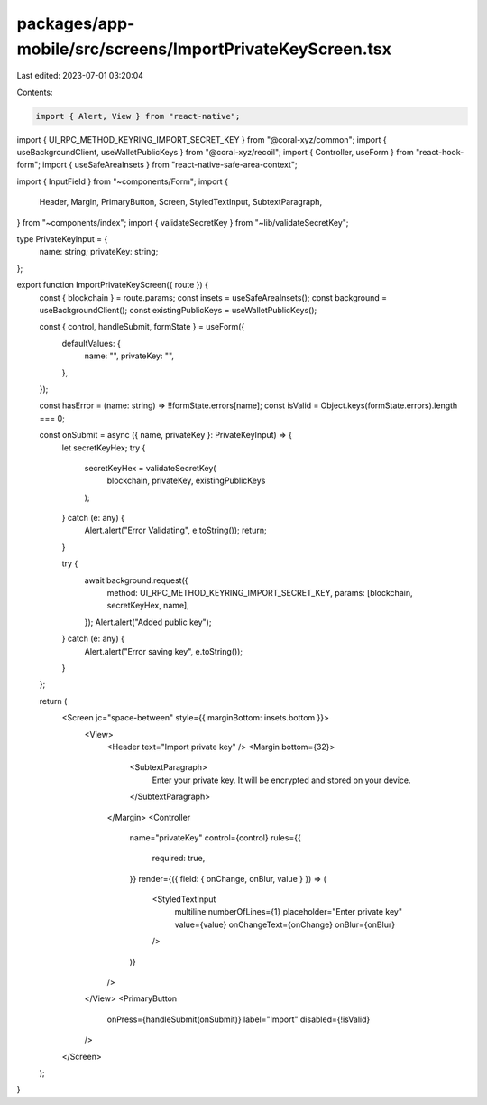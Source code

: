 packages/app-mobile/src/screens/ImportPrivateKeyScreen.tsx
==========================================================

Last edited: 2023-07-01 03:20:04

Contents:

.. code-block:: tsx

    import { Alert, View } from "react-native";

import { UI_RPC_METHOD_KEYRING_IMPORT_SECRET_KEY } from "@coral-xyz/common";
import { useBackgroundClient, useWalletPublicKeys } from "@coral-xyz/recoil";
import { Controller, useForm } from "react-hook-form";
import { useSafeAreaInsets } from "react-native-safe-area-context";

import { InputField } from "~components/Form";
import {
  Header,
  Margin,
  PrimaryButton,
  Screen,
  StyledTextInput,
  SubtextParagraph,
} from "~components/index";
import { validateSecretKey } from "~lib/validateSecretKey";

type PrivateKeyInput = {
  name: string;
  privateKey: string;
};

export function ImportPrivateKeyScreen({ route }) {
  const { blockchain } = route.params;
  const insets = useSafeAreaInsets();
  const background = useBackgroundClient();
  const existingPublicKeys = useWalletPublicKeys();

  const { control, handleSubmit, formState } = useForm({
    defaultValues: {
      name: "",
      privateKey: "",
    },
  });

  const hasError = (name: string) => !!formState.errors[name];
  const isValid = Object.keys(formState.errors).length === 0;

  const onSubmit = async ({ name, privateKey }: PrivateKeyInput) => {
    let secretKeyHex;
    try {
      secretKeyHex = validateSecretKey(
        blockchain,
        privateKey,
        existingPublicKeys
      );
    } catch (e: any) {
      Alert.alert("Error Validating", e.toString());
      return;
    }

    try {
      await background.request({
        method: UI_RPC_METHOD_KEYRING_IMPORT_SECRET_KEY,
        params: [blockchain, secretKeyHex, name],
      });
      Alert.alert("Added public key");
    } catch (e: any) {
      Alert.alert("Error saving key", e.toString());
    }
  };

  return (
    <Screen jc="space-between" style={{ marginBottom: insets.bottom }}>
      <View>
        <Header text="Import private key" />
        <Margin bottom={32}>
          <SubtextParagraph>
            Enter your private key. It will be encrypted and stored on your
            device.
          </SubtextParagraph>
        </Margin>
        <Controller
          name="privateKey"
          control={control}
          rules={{
            required: true,
          }}
          render={({ field: { onChange, onBlur, value } }) => (
            <StyledTextInput
              multiline
              numberOfLines={1}
              placeholder="Enter private key"
              value={value}
              onChangeText={onChange}
              onBlur={onBlur}
            />
          )}
        />
      </View>
      <PrimaryButton
        onPress={handleSubmit(onSubmit)}
        label="Import"
        disabled={!isValid}
      />
    </Screen>
  );
}


